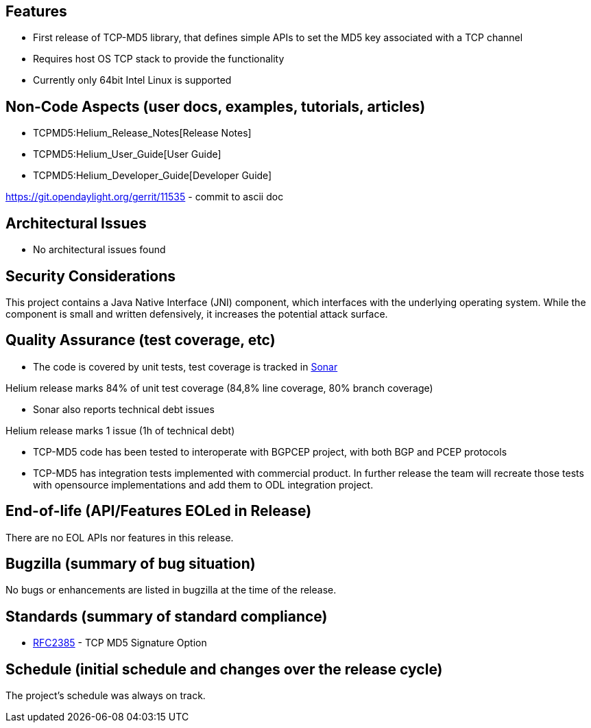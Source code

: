[[features]]
== Features

* First release of TCP-MD5 library, that defines simple APIs to set the
MD5 key associated with a TCP channel
* Requires host OS TCP stack to provide the functionality
* Currently only 64bit Intel Linux is supported

[[non-code-aspects-user-docs-examples-tutorials-articles]]
== Non-Code Aspects (user docs, examples, tutorials, articles)

* TCPMD5:Helium_Release_Notes[Release Notes]
* TCPMD5:Helium_User_Guide[User Guide]
* TCPMD5:Helium_Developer_Guide[Developer Guide]

https://git.opendaylight.org/gerrit/11535 - commit to ascii doc

[[architectural-issues]]
== Architectural Issues

* No architectural issues found

[[security-considerations]]
== Security Considerations

This project contains a Java Native Interface (JNI) component, which
interfaces with the underlying operating system. While the component is
small and written defensively, it increases the potential attack
surface.

[[quality-assurance-test-coverage-etc]]
== Quality Assurance (test coverage, etc)

* The code is covered by unit tests, test coverage is tracked in
https://sonar.opendaylight.org/dashboard/index/org.opendaylight.tcpmd5:tcpmd5-aggregator[Sonar]

Helium release marks 84% of unit test coverage (84,8% line coverage, 80%
branch coverage)

* Sonar also reports technical debt issues

Helium release marks 1 issue (1h of technical debt)

* TCP-MD5 code has been tested to interoperate with BGPCEP project, with
both BGP and PCEP protocols
* TCP-MD5 has integration tests implemented with commercial product. In
further release the team will recreate those tests with opensource
implementations and add them to ODL integration project.

[[end-of-life-apifeatures-eoled-in-release]]
== End-of-life (API/Features EOLed in Release)

There are no EOL APIs nor features in this release.

[[bugzilla-summary-of-bug-situation]]
== Bugzilla (summary of bug situation)

No bugs or enhancements are listed in bugzilla at the time of the
release.

[[standards-summary-of-standard-compliance]]
== Standards (summary of standard compliance)

* http://tools.ietf.org/html/rfc2385[RFC2385] - TCP MD5 Signature Option

[[schedule-initial-schedule-and-changes-over-the-release-cycle]]
== Schedule (initial schedule and changes over the release cycle)

The project's schedule was always on track.
